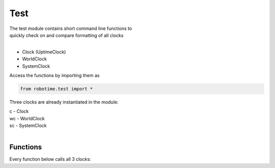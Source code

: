 
Test
----

.. py:mod: 
.. py:mod:: py_mod


| The test module contains short command line functions to 
| quickly check on and compare formatting of all clocks
| 

- Clock (UptimeClock)
- WorldClock
- SystemClock

Access the functions by importing them as

.. code-block:: python

 from robotime.test import *

Three clocks are already instantiated in the module:

| c  - Clock
| wc - WorldClock
| sc - SystemClock
|

Functions
*********

Every function below calls all 3 clocks:

.. function:: up()

    calls uptime() 

  :param: None
  :return: None

.. function:: now()

    calls now() 

  :param: None
  :return: None

.. function:: date()

    calls date() 

  :param: None
  :return: None

.. function:: time()

    calls time() 

  :param: None
  :return: None

.. function:: today()

    calls today() 

  :param: None
  :return: None


.. function:: ts()

    calls timestamp() 
    
  :param: None
  :return: none


.. function:: tsr()

    calls getTimestampStr() 
    
  :param: None
  :return: timestamp strings


.. function:: tsi()

    calls getTimestampInt() 
    
  :param: None
  :return: timestamp tuples


.. function:: tsf()

    calls getTimestampFp()
    
  :param: None
  :return: timestamps in floating point form


.. function:: tsf()

    calls getTimestampFp()
    
  :param: None
  :return: timestamps in floating point form


.. function:: upfp()

    calls getUptimeFp()
    
  :param: None
  :return: clocks uptimes in floating point form


.. function:: ep()

    calls epoch()
    
  :param: None
  :return: clocks epoch start date/time 


.. function:: vers()

   prints out current versions for robotime modules
    
  :param: None
  :return: prints module version ids


.. function:: roll()

    The most useful for quick comparisions
    calls most of the above functions in sequence
    
  :param: None
  :return: None


.. function:: setTstype(ts)

   sets the timestamp type 
   calls setTimestampFormat(ts)

  :param: ts
  :return: None


.. function:: getTstype()

   gets the timestamp type for all 3 clocks
   calls getTimestampFormat()

  :param: None
  :return: format types


.. function:: setbasic()

   calls setTstype('basic') 

  :param: None
  :return: None


.. function:: setlocal()

   calls setTstype('iso-local') 

  :param: None
  :return: None


.. function:: setutc()

   calls setTstype('iso-utc')

  :param: None
  :return: None

